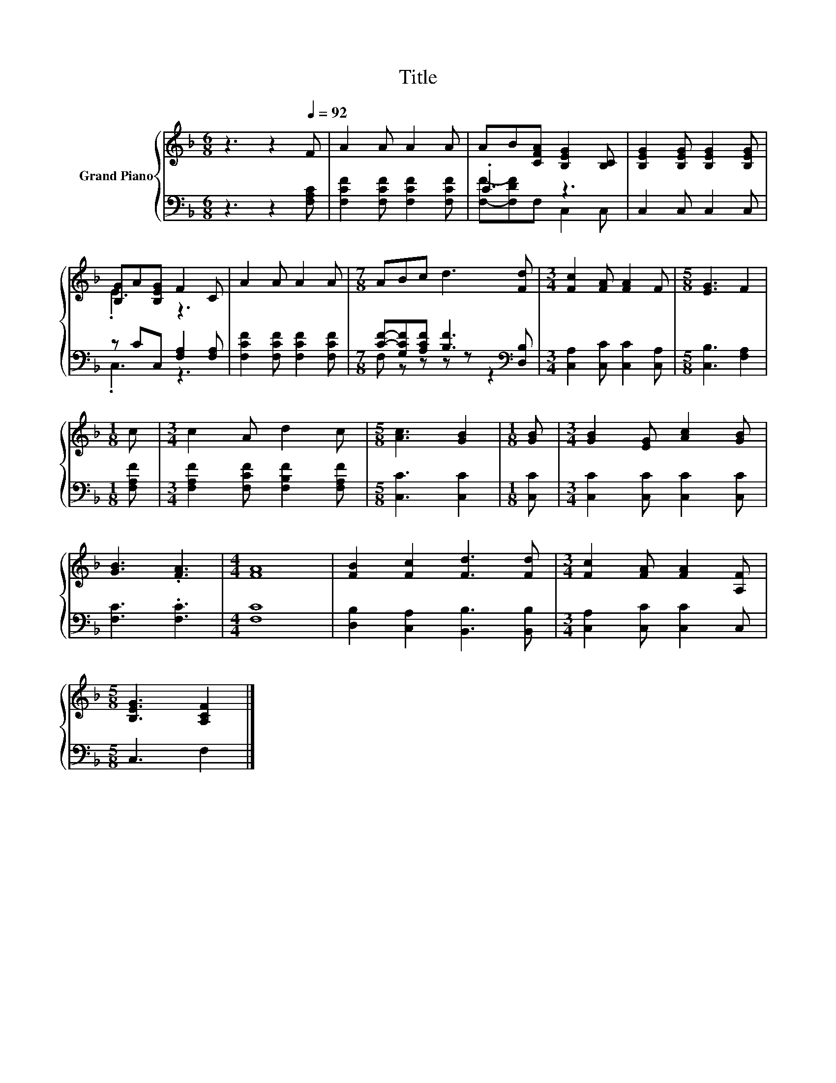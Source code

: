 X:1
T:Title
%%score { ( 1 4 ) | ( 2 3 ) }
L:1/8
M:6/8
K:F
V:1 treble nm="Grand Piano"
V:4 treble 
V:2 bass 
V:3 bass 
V:1
 z3 z2[Q:1/4=92] F | A2 A A2 A | AB[CFA] [B,EG]2 [B,C] | [B,EG]2 [B,EG] [B,EG]2 [B,EG] | %4
 [B,G]A[B,EG] F2 C | A2 A A2 A |[M:7/8] ABc d3 [Fd] |[M:3/4] [Fc]2 [FA] [FA]2 F |[M:5/8] [EG]3 F2 | %9
[M:1/8] c |[M:3/4] c2 A d2 c |[M:5/8] [Ac]3 [GB]2 |[M:1/8] [GB] |[M:3/4] [GB]2 [EG] [Ac]2 [GB] | %14
 [GB]3 .[FA]3 |[M:4/4] [FA]8 | [FB]2 [Fc]2 [Fd]3 [Fd] |[M:3/4] [Fc]2 [FA] [FA]2 [A,F] | %18
[M:5/8] [B,EG]3 [A,CF]2 |] %19
V:2
 z3 z2 [F,A,C] | [F,CF]2 [F,CF] [F,CF]2 [F,CF] | .C3 z3 | C,2 C, C,2 C, | z CC, [F,A,]2 [F,A,] | %5
 [F,CF]2 [F,CF] [F,CF]2 [F,CF] |[M:7/8] [CF]-[G,CF][A,CF] [B,F]3[K:bass] [D,B,] | %7
[M:3/4] [C,A,]2 [C,C] [C,C]2 [C,A,] |[M:5/8] [C,B,]3 [F,A,]2 |[M:1/8] [F,A,F] | %10
[M:3/4] [F,A,F]2 [F,CF] [F,B,F]2 [F,A,F] |[M:5/8] [C,C]3 [C,C]2 |[M:1/8] [C,C] | %13
[M:3/4] [C,C]2 [C,C] [C,C]2 [C,C] | [F,C]3 .[F,C]3 |[M:4/4] [F,C]8 | %16
 [D,B,]2 [C,A,]2 [B,,B,]3 [B,,B,] |[M:3/4] [C,A,]2 [C,C] [C,C]2 C, |[M:5/8] C,3 F,2 |] %19
V:3
 x6 | x6 | [F,F]-[F,DF]F, C,2 C, | x6 | .C,3 z3 | x6 |[M:7/8] F, z z z z z2[K:bass] |[M:3/4] x6 | %8
[M:5/8] x5 |[M:1/8] x |[M:3/4] x6 |[M:5/8] x5 |[M:1/8] x |[M:3/4] x6 | x6 |[M:4/4] x8 | x8 | %17
[M:3/4] x6 |[M:5/8] x5 |] %19
V:4
 x6 | x6 | x6 | x6 | .E3 z3 | x6 |[M:7/8] x7 |[M:3/4] x6 |[M:5/8] x5 |[M:1/8] x |[M:3/4] x6 | %11
[M:5/8] x5 |[M:1/8] x |[M:3/4] x6 | x6 |[M:4/4] x8 | x8 |[M:3/4] x6 |[M:5/8] x5 |] %19

